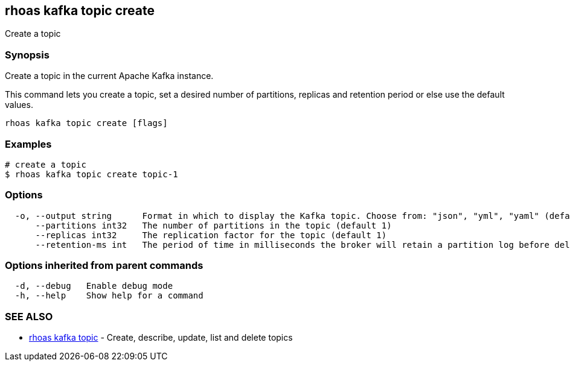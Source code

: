 == rhoas kafka topic create

ifdef::env-github,env-browser[:relfilesuffix: .adoc]

Create a topic

=== Synopsis

Create a topic in the current Apache Kafka instance.

This command lets you create a topic, set a desired number of 
partitions, replicas and retention period or else use the default values.


....
rhoas kafka topic create [flags]
....

=== Examples

....
# create a topic
$ rhoas kafka topic create topic-1

....

=== Options

....
  -o, --output string      Format in which to display the Kafka topic. Choose from: "json", "yml", "yaml" (default "json")
      --partitions int32   The number of partitions in the topic (default 1)
      --replicas int32     The replication factor for the topic (default 1)
      --retention-ms int   The period of time in milliseconds the broker will retain a partition log before deleting it (default -1)
....

=== Options inherited from parent commands

....
  -d, --debug   Enable debug mode
  -h, --help    Show help for a command
....

=== SEE ALSO

* link:rhoas_kafka_topic{relfilesuffix}[rhoas kafka topic]	 - Create, describe, update, list and delete topics

